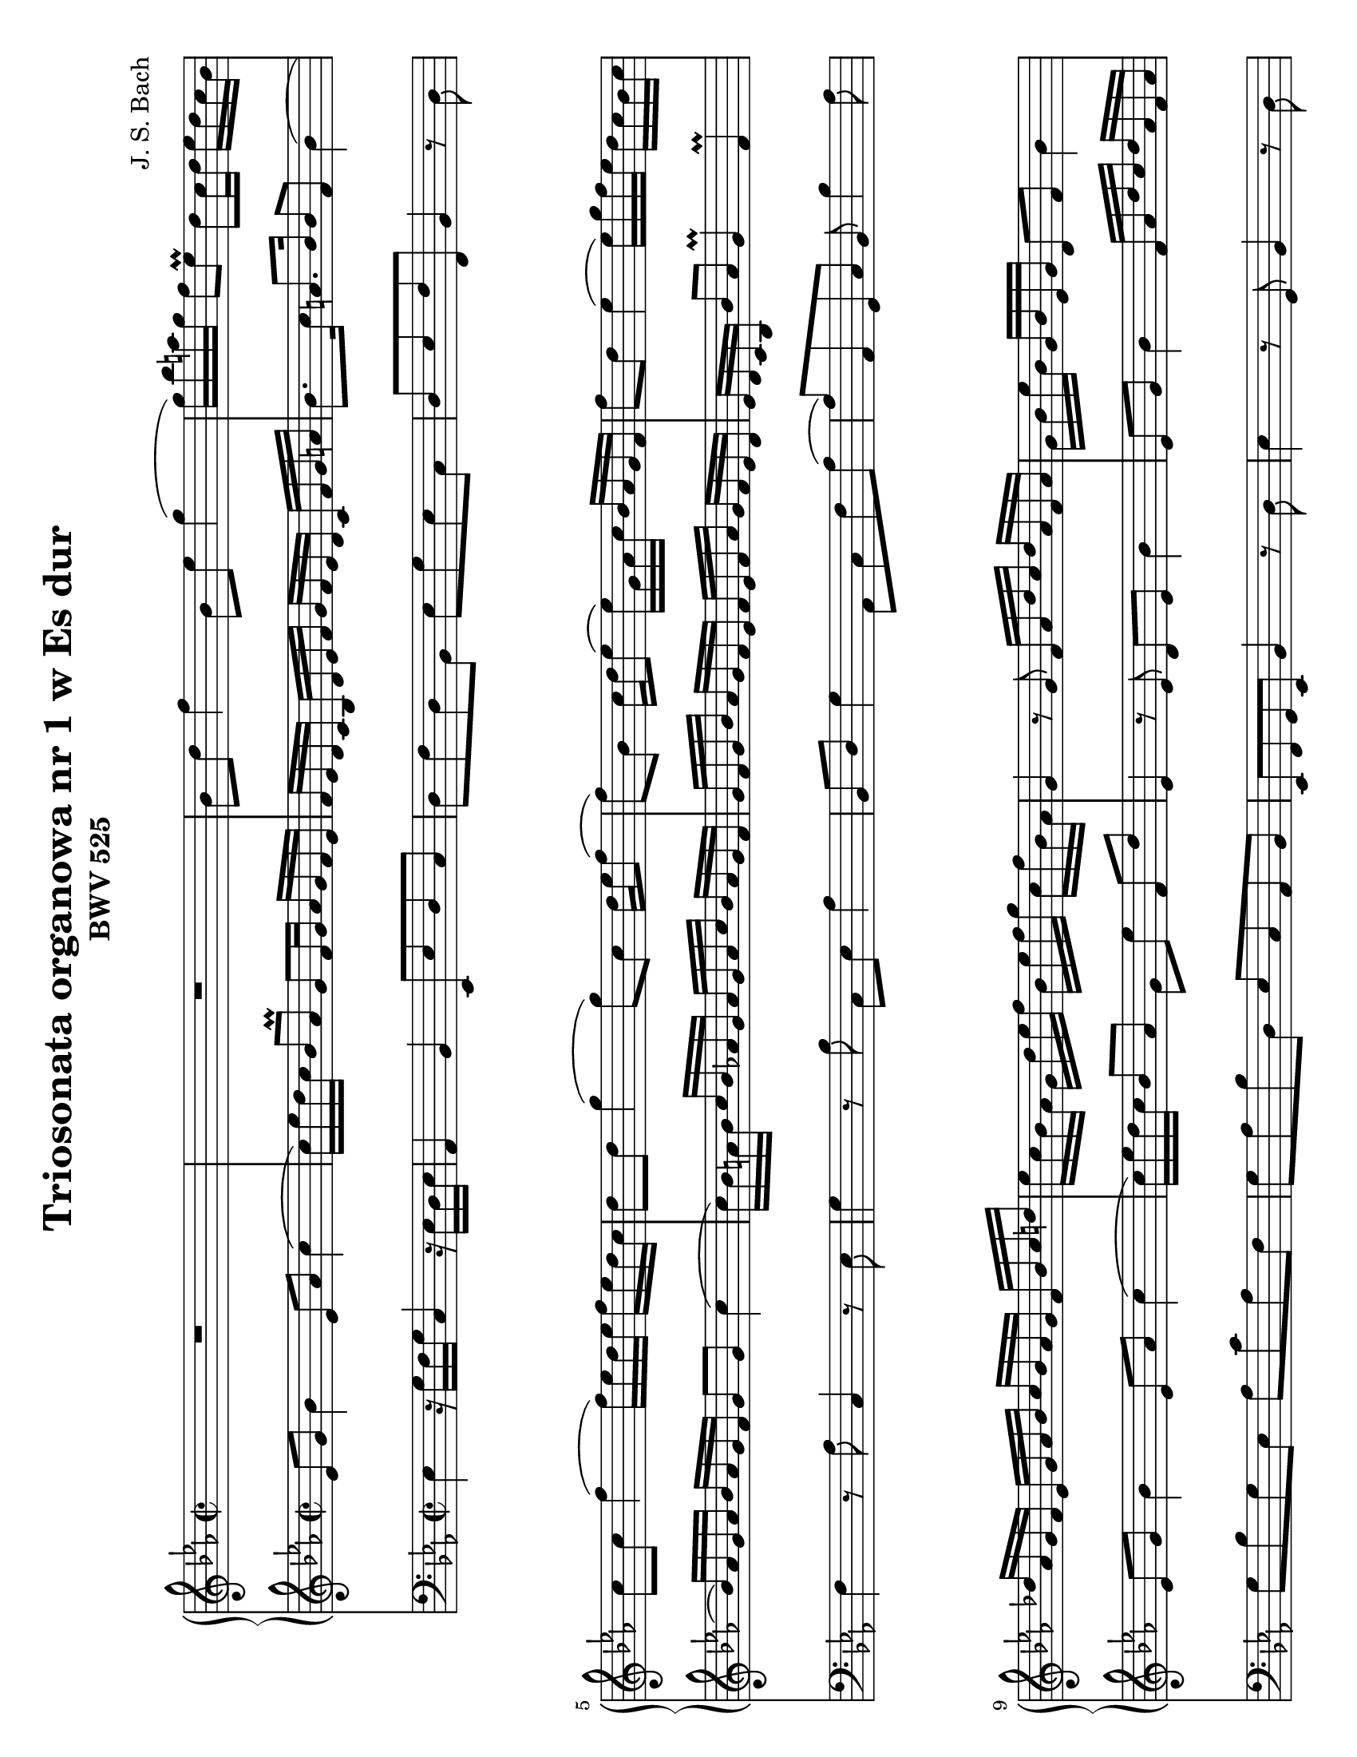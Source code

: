 \version "2.18.2"
\language "deutsch"

\paper {
	#(set-paper-size "letter" 'landscape)
}

\header {
	title = "Triosonata organowa nr 1 w Es dur"
	composer = "J. S. Bach"
	subtitle = "BWV 525"	
}

keyTime = { \key es \major \time 2/2 }

manualOne = \relative c'' {
	R1 |
	R1 |
	b8 d f4 b,8 es g4( |
	g16) b a g f8 es\prall d c16 d es d c b |
	c8 c f4( f16) es d es f es d c |
	d8 d g4( g8) c, d16 es f8( |
	f) b, c16 d es8( es16) g, as c b as g f | 
	f'8 d es4( es16) g f es d c b c |
	des as g f es g as b c b as g f b c d |
	es c b as g d' es f b, es f g c, f b, as |
	g4 r8 g f16 as d c d as f as |
	g b es b g b es, g d8 f b4 |
	es,8 g b4( b16) c e d e b g b |
	a c f c a c f, a e8 g c4 |
	f,8 a c4( c16) d fis e fis c a c |
	b d g d b d g, b c8 f, f' es16 d |
	c16 f, g a b c d es f8 d b4 |
	f'8 d as4 f'8 d g, f' |
	es c g c16 d es8 c f, es' |
	d8 b f b16 c des8 b e, des' |
	c16 b a g f es d c d8 b' c, a' |
	b d f4 b,8 es g4( |
	g16) b a g f8 es d c16 d es d c b |
	es as, g f es g as b c b as g f b c d |
	es8. f16 d8.\prall es16 es8 b es4( |
	es16) d c d es d c b c8 c f4( |
	f16) es d es f es d c des c des f es des c b |
}
manualTwo = \relative es' {
	es8 g b4 es,8 as c4( |
	c16) es d c b8 as\prall g f16 g as g f es |
	f es d c b d es f g f es d c f g a |
	b8. c16 a8. b16 b8 f b4( |
	b16) as g as b as g f g8 g c4( |
	c16) b a b c b as g as g as c b as g f |
	g f g b as g f es f es f as g f es d |
	es d c b b'8 as g4\prall f\prall |
	es8 g b4 es,8 as c4( |
	c16) es d c b8 as g es' f, d' |
	es,4 r8 es d es b'4 |
	es,8 g b4 f16 as d c d as f as |
	g16 b es b g b es, d e8 g c4 |
	f,8 a c4 g16 b e d e b g b |
	a c f c a c f, e fis8 a d4 |
	g,8 b es4( es16) d c d es d c b |
	a4 r16 a16 b c b d f es f d b d |
	as d f es f d as d g, d' f es f d g, d' |
	f, b d c d b f b e, b' des c des b e, b' |
}
pedal = \relative c {
	es4 r16 g f g c,4 r16 es d es |
	as,4 b es,8 es' d c |
	d f d b es g es c |
	d es f f, b4 r8 d |
	f4 r8 as c,4 r8 es |
	g4 r8 b c, es as4 |
	b,8 d g4 as,8 c f as( |
	as) as, g c b b'4 as8 |
	g b g es as c as f |
	g as b d, es c as b |
	es, f g es b'4 r8 d |
	es4 r8 g, b4 r8 d |
	es4 r8 g c,4 r8 e8 |
	f4 r8 a,8 c4 r8 e |
	f4 r8 a8 d,4 r8 fis |
	g4 r8 c b a b e, |
	f f, f' es d4 r8 d' |
	c4 r8 c, h4 r8 h' |
	c4 r8 b, a4 r8 a' |
}

\score {
<<
	\new PianoStaff <<
		\new Staff = "ManualOne" <<
			\keyTime
			\clef "treble"
			\new Voice {
				\set baseMoment = #(ly:make-moment 1/16)
				\set beatStructure = #'(4 4 4 4)
				\manualOne
			}
		>>
		\new Staff = "ManualTwo" <<
			\keyTime
			\clef "treble"
			\new Voice {
				\set baseMoment = #(ly:make-moment 1/16)
				\set beatStructure = #'(4 4 4 4)
				\manualTwo
			}
		>>
	>>
	\new Staff = "PedalOrgan" <<
		\keyTime
		\clef "bass"
		\new Voice {
			\set baseMoment = #(ly:make-moment 1/8)
			\set beatStructure = #'(4 4 4 4)
			\pedal
		}
	>>
>>
\layout{}
\midi{}
}
